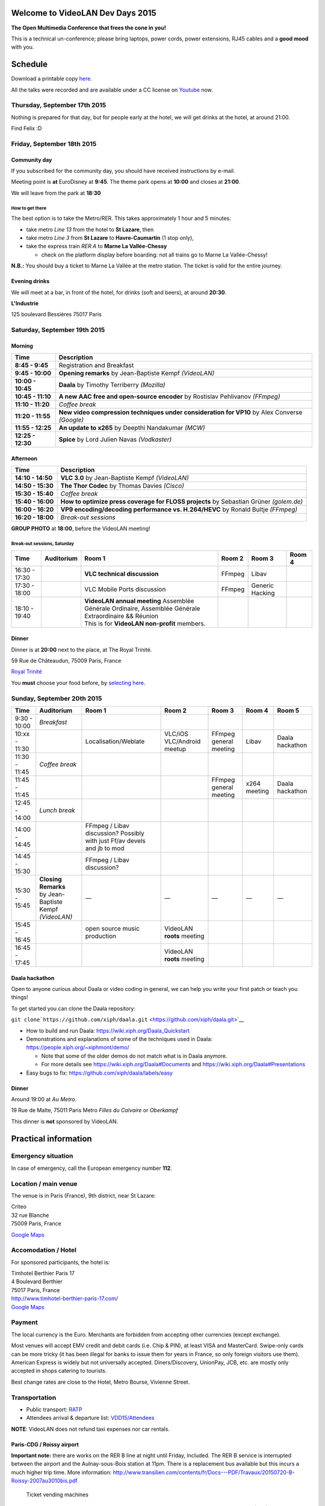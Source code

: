 .. raw:: mediawiki

   {{VDD}}

Welcome to VideoLAN Dev Days 2015
=================================

**The Open Multimedia Conference that frees the cone in you!**

This is a technical un-conference; please bring laptops, power cords, power extensions, RJ45 cables and a **good mood** with you.

Schedule
========

Download a printable copy `here <http://images.videolan.org/images/events/VDD15.pdf>`__.

All the talks were recorded and are available under a CC license on `Youtube <https://goo.gl/Fg1vci>`__ now.

Thursday, September 17th 2015
-----------------------------

Nothing is prepared for that day, but for people early at the hotel, we will get drinks at the hotel, at around 21:00.

Find Felix :D

Friday, September 18th 2015
---------------------------

Community day
~~~~~~~~~~~~~

If you subscribed for the community day, you should have received instructions by e-mail.

Meeting point is **at** EuroDisney at **9:45**. The theme park opens at **10:00** and closes at **21:00**.

We will leave from the park at **18:30**

How to get there
^^^^^^^^^^^^^^^^

The best option is to take the Metro/RER. This takes approximately 1 hour and 5 minutes:

-  take metro *Line 13* from the hotel to **St Lazare**, then
-  take metro *Line 3* from **St Lazare** to **Havre-Caumartin** (1 stop only),
-  take the express train *RER A* to **Marne La Vallée-Chessy**

   -  check on the platform display before boarding: not all trains go to Marne La Vallée-Chessy!

**N.B.:** You should buy a ticket to Marne La Vallée at the metro station. The ticket is valid for the entire journey.

Evening drinks
~~~~~~~~~~~~~~

We will meet at a bar, in front of the hotel, for drinks (soft and beers), at around **20:30**.

**L'Industrie**

125 boulevard Bessières 75017 Paris

Saturday, September 19th 2015
-----------------------------

Morning
~~~~~~~

================= =============================================================================================
Time              Description
================= =============================================================================================
**8:45 - 9:45**   Registration and Breakfast
**9:45 - 10:00**  **Opening remarks** by Jean-Baptiste Kempf *(VideoLAN)*
**10:00 - 10:45** **Daala** by Timothy Terriberry *(Mozilla)*
**10:45 - 11:10** **A new AAC free and open-source encoder** by Rostislav Pehlivanov *(FFmpeg)*
**11:10 - 11:20** *Coffee break*
**11:20 - 11:55** **New video compression techniques under consideration for VP10** by Alex Converse *(Google)*
**11:55 - 12:25** **An update to x265** by Deepthi Nandakumar *(MCW)*
**12:25 - 12:30** **Spice** by Lord Julien Navas *(Vodkaster)*
================= =============================================================================================

Afternoon
~~~~~~~~~

================= ======================================================================================
Time              Description
================= ======================================================================================
**14:10 - 14:50** **VLC 3.0** by Jean-Baptiste Kempf *(VideoLAN)*
**14:50 - 15:30** **The Thor Codec** by Thomas Davies *(Cisco)*
**15:30 - 15:40** *Coffee break*
**15:40 - 16:00** **How to optimize press coverage for FLOSS projects** by Sebastian Grüner *(golem.de)*
**16:00 - 16:20** **VP9 encoding/decoding performance vs. H.264/HEVC** by Ronald Bultje *(FFmpeg)*
**16:20 - 18:00** *Break-out sessions*
================= ======================================================================================

**GROUP PHOTO** at **18:00**, before the VideoLAN meeting!

Break-out sessions, Saturday
^^^^^^^^^^^^^^^^^^^^^^^^^^^^

============= ========== ======================================================================================================== ====== =============== ======
Time          Auditorium Room 1                                                                                                   Room 2 Room 3          Room 4
============= ========== ======================================================================================================== ====== =============== ======
16:30 - 17:30            **VLC technical discussion**                                                                             FFmpeg Libav          
17:30 - 18:00            VLC Mobile Ports discussion                                                                              FFmpeg Generic Hacking
18:10 - 19:40            | **VideoLAN annual meeting** Assemblée Générale Ordinaire, Assemblée Générale Extraordinaire && Réunion                       
                         | This is for **VideoLAN non-profit** members.                                                                                 
============= ========== ======================================================================================================== ====== =============== ======

Dinner
~~~~~~

Dinner is at **20:00** next to the place, at The Royal Trinité.

59 Rue de Châteaudun, 75009 Paris, France

`Royal Trinité <https://goo.gl/maps/30dCb>`__

You **must** choose your food before, by `selecting here <http://goo.gl/forms/4yZx5l8bZg>`__.

Sunday, September 20th 2015
---------------------------

============= ===================================== ======================================================================== ========================== ====================== ============ ===============
Time          Auditorium                            Room 1                                                                   Room 2                     Room 3                 Room 4       Room 5
============= ===================================== ======================================================================== ========================== ====================== ============ ===============
9:30 - 10:00  *Breakfast*                                                                                                                                                                  
10:xx - 11:30                                       Localisation/Weblate                                                     VLC/iOS VLC/Android meetup FFmpeg general meeting Libav        Daala hackathon
11:30 - 11:45 *Coffee break*                                                                                                                                                               
11:45 - 11:45                                                                                                                                           FFmpeg general meeting x264 meeting Daala hackathon
12:45 - 14:00 *Lunch break*                                                                                                                                                                
14:00 - 14:45                                       FFmpeg / Libav discussion? Possibly with just Ff/av devels and jb to mod                                                               
14:45 - 15:30                                       FFmpeg / Libav discussion?                                                                                                             
15:30 - 15:45 | **Closing Remarks**                 —                                                                        —                          —                      —            —
              | by Jean-Baptiste Kempf *(VideoLAN)*                                                                                                                                        
15:45 - 16:45                                       open source music production                                             VideoLAN **roots** meeting                                    
16:45 - 17:45                                                                                                                VideoLAN **roots** meeting                                    
============= ===================================== ======================================================================== ========================== ====================== ============ ===============

Daala hackathon
~~~~~~~~~~~~~~~

Open to anyone curious about Daala or video coding in general, we can help you write your first patch or teach you things!

To get started you can clone the Daala repository:

``git clone``\ ```https://github.com/xiph/daala.git`` <https://github.com/xiph/daala.git>`__

-  How to build and run Daala: https://wiki.xiph.org/Daala_Quickstart
-  Demonstrations and explanations of some of the techniques used in Daala: https://people.xiph.org/~xiphmont/demo/

   -  Note that some of the older demos do not match what is in Daala anymore.
   -  For more details see https://wiki.xiph.org/Daala#Documents and https://wiki.xiph.org/Daala#Presentations

-  Easy bugs to fix: https://github.com/xiph/daala/labels/easy

.. _dinner-1:

Dinner
~~~~~~

Around 19:00 at *Au Metro*.

19 Rue de Malte, 75011 Paris Metro *Filles du Calvaire* or *Oberkampf*

This dinner is **not** sponsored by VideoLAN.

Practical information
=====================

Emergency situation
-------------------

In case of emergency, call the European emergency number **112**.

Location / main venue
---------------------

The venue is in Paris (France), 9th district, near St Lazare:

| Criteo
| 32 rue Blanche
| 75009 Paris, France

`Google Maps <https://www.google.fr/maps/place/Criteo/@48.878914,2.3315591,17z/data=!4m6!1m3!3m2!1s0x47e66e04d509ec8f:0xbf35e94464e752f7!2sCriteo!3m1!1s0x47e66e04d509ec8f:0xbf35e94464e752f7>`__

Accomodation / Hotel
--------------------

For sponsored participants, the hotel is:

| Timhotel Berthier Paris 17
| 4 Boulevard Berthier
| 75017 Paris, France

| http://www.timhotel-berthier-paris-17.com/
| `Google Maps <https://www.google.fi/maps/place/Timhotel+Berthier+Paris+17/@48.894398,2.312611,17z/data=!3m1!4b1!4m2!3m1!1s0x47e66f9878ba126d:0x24a180f7131eebe5>`__

Payment
-------

The local currency is the Euro. Merchants are forbidden from accepting other currencies (except exchange).

Most venues will accept EMV credit and debit cards (i.e. Chip & PIN), at least VISA and MasterCard. Swipe-only cards can be more tricky (it has been illegal for banks to issue them for years in France, so only foreign visitors use them). American Express is widely but not universally accepted. Diners/Discovery, UnionPay, JCB, etc. are mostly only accepted in shops catering to tourists.

Best change rates are close to the Hotel, Metro Bourse, Vivienne Street.

Transportation
--------------

-  Public transport: `RATP <http://www.ratp.fr/itineraires/en/ratp/recherche-avancee>`__
-  Attendees arrival & departure list: `VDD15/Attendees <VDD15/Attendees>`__

**NOTE**: VideoLAN does not refund taxi expenses nor car rentals.

Paris-CDG / Roissy airport
~~~~~~~~~~~~~~~~~~~~~~~~~~

**Important note:** there are works on the RER B line at night until Friday, included. The RER B service is interrupted between the airport and the Aulnay-sous-Bois station at 11pm. There is a replacement bus available but this incurs a much higher trip time. More information: http://www.transilien.com/contents/fr/Docs---PDF/Travaux/20150720-B-Roissy-2007au3010bis.pdf

.. figure:: Paris_Metro_box.jpg
   :alt: Ticket vending machines
   :width: 175px

   Ticket vending machines

-  Upon landing, follow the signs for local trains. There is one station for T1/T3 and one for T2 (A-G).
-  At the station, look for **red/green** ticket vending machines.

   -  Do not use the yellow/grey machines (at terminal 2), those are for long distance trains only.

-  Buy a ticket for zones 1-5 (to Paris). The cost is 10€ one way. Credit cards are accepted.

   -  If you only have cash, you have to queue at the staffed ticketing booth ("*Billeterie*" in French)

-  Take the regional express(RER) line B (blue). You can use any train toward Paris.
-  Alight at *Gare du Nord*.
-  See below from Gare du Nord.

-  2€ Alternative From/To *Palais Royal /Louvre*: http://www.easybus.com/fr/paris-cdg (online booking), takes 50min

Orly (ORY) airport
~~~~~~~~~~~~~~~~~~

-  Upon landing, follow the signs for Orlyval.
-  At the station, buy the ticket from the vending machines, before boarding.
-  Buy a ticket for Paris. The cost is 12€ one way. Credit cards are accepted.

   -  If you only have cash, you have to queue at the staffed ticketing booth ("*Billeterie*" in French)

-  Take the Orlyval to Antony. Then take the regional express(RER) line B (blue) to Paris (Direction Charles de Gaulle Airport).
-  Alight at *Gare du Nord*.
-  See below from Gare du Nord.

Beauvais (BVA) airport
~~~~~~~~~~~~~~~~~~~~~~

We feel sorry for you. Take the bus.

Gare du Nord (North railway station)
~~~~~~~~~~~~~~~~~~~~~~~~~~~~~~~~~~~~

If you arrive at Gare du Nord or Gare de l'Est, you need to buy a zone 1 / Paris ticket. It is valid on the subway, the tramway, busses and, **within the Paris city limits**, on the regional express trains (RER).

To the conference venue
^^^^^^^^^^^^^^^^^^^^^^^

-  Transfer to regional express train (RER) line E (magenta) toward *Haussmann St Lazare*.
-  Alight at the final stop, *Haussman St Lazare*.

Walking route: `Google Maps <https://www.google.fr/maps/dir/32+Rue+Blanche,+75009+Paris,+France/Haussmann+-+Saint-Lazare,+France/@48.8767778,2.3281097,17z/data=!3m1!4b1!4m14!4m13!1m5!1m1!1s0x47e66e49a8a4ba55:0x95f959c0c70dfded!2m2!1d2.3316096!2d48.8788866!1m5!1m1!1s0x47e66e35df16346b:0x5b4b229d8b94e143!2m2!1d2.329037!2d48.875188!3e2>`__

To the sponsored hotel
^^^^^^^^^^^^^^^^^^^^^^

-  Continue from *Haussman Saint Lazare* (2 stops) above
-  Transfer to subway(M) **line 13** toward *Asnières* or *Gennevilliers*.

   -  Check the metro destination, as there are two branches on the line. DO NOT go toward Saint Denis.

-  Get off at **Porte de Clichy** (6 stops)

The hotel is just around the corner.

Gare de l'Est (East railway station)
~~~~~~~~~~~~~~~~~~~~~~~~~~~~~~~~~~~~

Routes are essentially the same as from Gare du Nord. The Magenta express train station is located between Gare du Nord and Gare de l'Est. See above.

Gare de Lyon (South/East railway station)
~~~~~~~~~~~~~~~~~~~~~~~~~~~~~~~~~~~~~~~~~

If you arrive at Gare de Lyon, you need to buy a zone 1 / Paris ticket. It is valid on the subway, the tramway, busses and, **within the Paris city limits**, on the regional express trains (RER).

.. _to-the-conference-venue-1:

To the conference venue
^^^^^^^^^^^^^^^^^^^^^^^

-  Take subway(M) **line 14** toward *Saint Lazare*
-  Alight at the final stop **Saint Lazare** (5 stops)

Walking route: `Google Maps <https://www.google.fr/maps/dir/32+Rue+Blanche,+75009+Paris,+France/Haussmann+-+Saint-Lazare,+France/@48.8767778,2.3281097,17z/data=!3m1!4b1!4m14!4m13!1m5!1m1!1s0x47e66e49a8a4ba55:0x95f959c0c70dfded!2m2!1d2.3316096!2d48.8788866!1m5!1m1!1s0x47e66e35df16346b:0x5b4b229d8b94e143!2m2!1d2.329037!2d48.875188!3e2>`__

.. _to-the-sponsored-hotel-1:

To the sponsored hotel
^^^^^^^^^^^^^^^^^^^^^^

-  Continue from *Haussman Saint Lazare* (2 stops) above
-  Transfer to subway(M) **line 13** toward *Asnières* or *Gennevilliers*.
-  Get off at **Porte de Clichy** (6 stops)

The hotel is just around the corner.

Other?
~~~~~~

From the hotel to the conference
--------------------------------

-  Take subway(M) line 13 toward *Chatillon-Montrouge*
-  Get off at *Liège* and walk

Feel free to ask for advice on the mailing list if your station is missing.

Connectivity
------------

Power supply
~~~~~~~~~~~~

The AC power sockets are "French" **IEC type E**. Connectors from "German" **IEC type F** countries should fit safely, as they are usually bi-standards. There should have a hole for the French-style ground pin.

The electrical system is **220V / 50Hz**. If you come from outside Europe, please make sure your devices are compatible beforehand.

Internet
~~~~~~~~

Hopefully, there will be Wi-Fi.

Weather forecast
----------------

   Fri Sep 18 Occasional rain 20°C Low 12°C
   Sat Sep 19 Occasional rain 19°C Low 10°C
   Sun Sep 20 Fog 20°C Low 12°C
   Mon Sep 21 Mostly cloudy 18°C Low 12°C

In Fahrenheit, this is a high of 64°F-66°F and a low of 50°F.

`Category:About VideoLAN <Category:About_VideoLAN>`__ `Category:VDD <Category:VDD>`__
